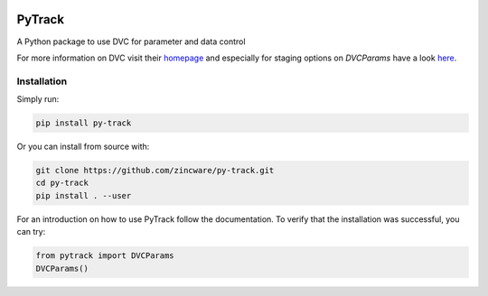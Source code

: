 |build| |docs| |license|

PyTrack
-------
A Python package to use DVC for parameter and data control

For more information on DVC visit their `homepage <https://dvc.org/doc>`_
and especially for staging options on `DVCParams` have a look
`here <https://dvc.org/doc/command-reference/run#options>`_.

Installation
============

Simply run:

.. code-block:: bash

   pip install py-track

Or you can install from source with:

.. code-block:: bash

   git clone https://github.com/zincware/py-track.git
   cd py-track
   pip install . --user
   
For an introduction on how to use PyTrack follow the documentation. To verify that the installation was successful, you can try:

.. code-block:: python
   
   from pytrack import DVCParams
   DVCParams()

.. badges

.. |build| image:: https://github.com/zincware/MDSuite/actions/workflows/python-package.yml/badge.svg
    :alt: Build tests passing
    :target: https://github.com/zincware/py-test/blob/readme_badges/

.. |docs| image:: https://readthedocs.org/projects/py-track/badge/?version=latest&style=flat
    :alt: Build tests passing
    :target: https://py-track.readthedocs.io/en/latest/

.. |license| image:: https://img.shields.io/badge/License-EPL-purple.svg?style=flat
    :alt: Project license
    :target: https://www.gnu.org/licenses/quick-guide-gplv3.en.html
